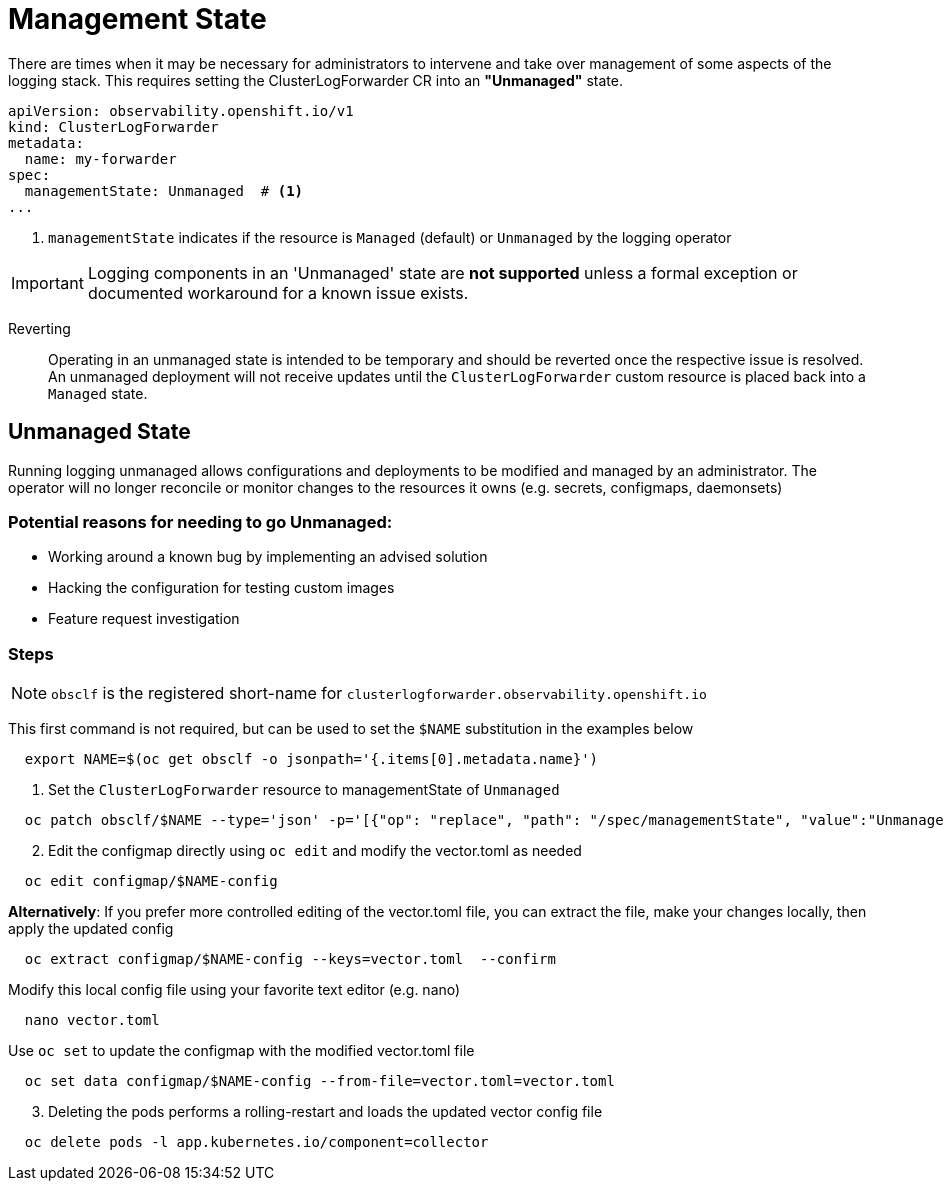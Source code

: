= Management State

There are times when it may be necessary for administrators to intervene and take over management of some aspects of the logging stack.  This requires setting the ClusterLogForwarder CR into an *"Unmanaged"* state.
[source,yaml]
----
apiVersion: observability.openshift.io/v1
kind: ClusterLogForwarder
metadata:
  name: my-forwarder
spec:
  managementState: Unmanaged  # <1>
...
----
<1> `managementState` indicates if the resource is `Managed` (default) or `Unmanaged` by the logging operator


IMPORTANT: Logging components in an 'Unmanaged' state are *not supported* unless a formal exception or documented workaround for a known issue exists.

Reverting ::
Operating in an unmanaged state is intended to be temporary and should be reverted once the respective issue is resolved. An unmanaged deployment will not receive updates until the `ClusterLogForwarder` custom resource is placed back into a `Managed` state.

== Unmanaged State
Running logging unmanaged allows configurations and deployments to be modified and managed by an administrator.  The operator will no longer reconcile or monitor changes to the resources it owns (e.g. secrets, configmaps, daemonsets)

=== Potential reasons for needing to go Unmanaged:
* Working around a known bug by implementing an advised solution
* Hacking the configuration for testing custom images
* Feature request investigation

=== Steps

NOTE: `obsclf` is the registered short-name for `clusterlogforwarder.observability.openshift.io`

This first command is not required, but can be used to set the `$NAME` substitution in the examples below
[source,bash]
----
  export NAME=$(oc get obsclf -o jsonpath='{.items[0].metadata.name}')
----

. Set the `ClusterLogForwarder` resource to managementState of `Unmanaged`
[source,bash]
----
  oc patch obsclf/$NAME --type='json' -p='[{"op": "replace", "path": "/spec/managementState", "value":"Unmanaged"}]'
----
[start=2]
. Edit the configmap directly using `oc edit` and modify the vector.toml as needed
[source,bash]
----
  oc edit configmap/$NAME-config
----
[sidebar]
====
*Alternatively*: If you prefer more controlled editing of the vector.toml file, you can extract the file, make your changes locally, then apply the updated config
[source,bash]
----
  oc extract configmap/$NAME-config --keys=vector.toml  --confirm
----
Modify this local config file using your favorite text editor (e.g. nano)
[source,bash]
----
  nano vector.toml
----
Use `oc set` to update the configmap with the modified vector.toml file
[source,bash]
----
  oc set data configmap/$NAME-config --from-file=vector.toml=vector.toml
----
====
[start=3]
. Deleting the pods performs a rolling-restart and loads the updated vector config file
[source,bash]
----
  oc delete pods -l app.kubernetes.io/component=collector
----
